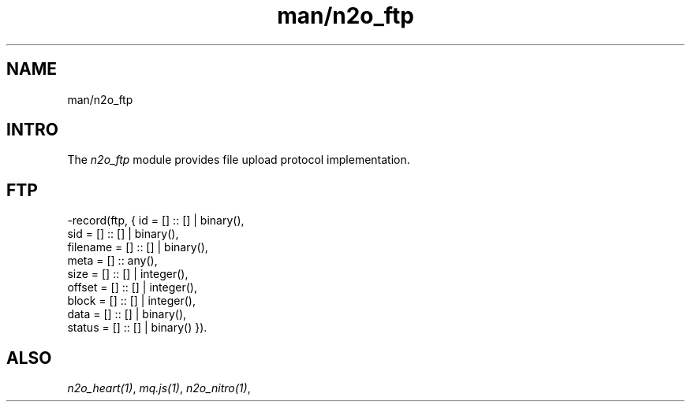 .TH man/n2o_ftp 1 "man/n2o_ftp" "Synrc Research Center" "FTP"
.SH NAME
man/n2o_ftp

.SH INTRO
.LP
The
\fIn2o_ftp\fR\& module provides file upload protocol implementation.

.SH FTP
.nf
-record(ftp, { id       = [] :: [] | binary(),
sid      = [] :: [] | binary(),
filename = [] :: [] | binary(),
meta     = [] :: any(),
size     = [] :: [] | integer(),
offset   = [] :: [] | integer(),
block    = [] :: [] | integer(),
data     = [] :: [] | binary(),
status   = [] :: [] | binary() }).
.fi

.SH ALSO
.LP
\fB\fIn2o_heart(1)\fR\&\fR\&, \fB\fImq.js(1)\fR\&\fR\&, \fB\fIn2o_nitro(1)\fR\&\fR\&,